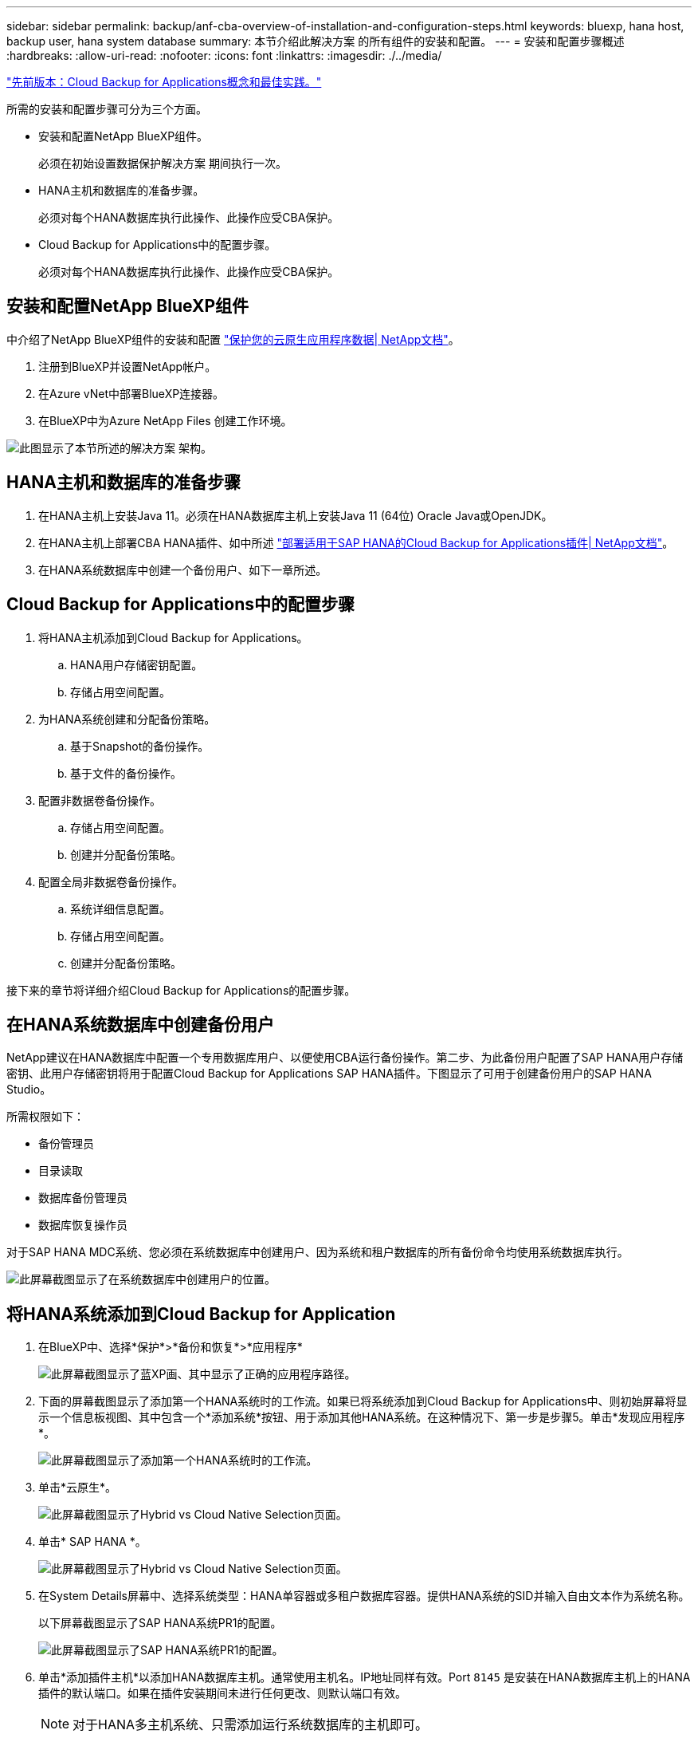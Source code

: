 ---
sidebar: sidebar 
permalink: backup/anf-cba-overview-of-installation-and-configuration-steps.html 
keywords: bluexp, hana host, backup user, hana system database 
summary: 本节介绍此解决方案 的所有组件的安装和配置。 
---
= 安装和配置步骤概述
:hardbreaks:
:allow-uri-read: 
:nofooter: 
:icons: font
:linkattrs: 
:imagesdir: ./../media/


link:anf-cba-cloud-backup-for-applications-concepts-and-best-practices.html["先前版本：Cloud Backup for Applications概念和最佳实践。"]

[role="lead"]
所需的安装和配置步骤可分为三个方面。

* 安装和配置NetApp BlueXP组件。
+
必须在初始设置数据保护解决方案 期间执行一次。

* HANA主机和数据库的准备步骤。
+
必须对每个HANA数据库执行此操作、此操作应受CBA保护。

* Cloud Backup for Applications中的配置步骤。
+
必须对每个HANA数据库执行此操作、此操作应受CBA保护。





== 安装和配置NetApp BlueXP组件

中介绍了NetApp BlueXP组件的安装和配置 https://docs.netapp.com/us-en/cloud-manager-backup-restore/concept-protect-cloud-app-data-to-cloud.html["保护您的云原生应用程序数据| NetApp文档"^]。

. 注册到BlueXP并设置NetApp帐户。
. 在Azure vNet中部署BlueXP连接器。
. 在BlueXP中为Azure NetApp Files 创建工作环境。


image:anf-cba-image5.png["此图显示了本节所述的解决方案 架构。"]



== HANA主机和数据库的准备步骤

. 在HANA主机上安装Java 11。必须在HANA数据库主机上安装Java 11 (64位) Oracle Java或OpenJDK。
. 在HANA主机上部署CBA HANA插件、如中所述 link:https://docs.netapp.com/us-en/cloud-manager-backup-restore/task-deploy-snapcenter-plugin-for-sap-hana.html["部署适用于SAP HANA的Cloud Backup for Applications插件| NetApp文档"]。
. 在HANA系统数据库中创建一个备份用户、如下一章所述。




== Cloud Backup for Applications中的配置步骤

. 将HANA主机添加到Cloud Backup for Applications。
+
.. HANA用户存储密钥配置。
.. 存储占用空间配置。


. 为HANA系统创建和分配备份策略。
+
.. 基于Snapshot的备份操作。
.. 基于文件的备份操作。


. 配置非数据卷备份操作。
+
.. 存储占用空间配置。
.. 创建并分配备份策略。


. 配置全局非数据卷备份操作。
+
.. 系统详细信息配置。
.. 存储占用空间配置。
.. 创建并分配备份策略。




接下来的章节将详细介绍Cloud Backup for Applications的配置步骤。



== 在HANA系统数据库中创建备份用户

NetApp建议在HANA数据库中配置一个专用数据库用户、以便使用CBA运行备份操作。第二步、为此备份用户配置了SAP HANA用户存储密钥、此用户存储密钥将用于配置Cloud Backup for Applications SAP HANA插件。下图显示了可用于创建备份用户的SAP HANA Studio。

所需权限如下：

* 备份管理员
* 目录读取
* 数据库备份管理员
* 数据库恢复操作员


对于SAP HANA MDC系统、您必须在系统数据库中创建用户、因为系统和租户数据库的所有备份命令均使用系统数据库执行。

image:anf-cba-image10.png["此屏幕截图显示了在系统数据库中创建用户的位置。"]



== 将HANA系统添加到Cloud Backup for Application

. 在BlueXP中、选择*保护*>*备份和恢复*>*应用程序*
+
image:anf-cba-image11.png["此屏幕截图显示了蓝XP画、其中显示了正确的应用程序路径。"]

. 下面的屏幕截图显示了添加第一个HANA系统时的工作流。如果已将系统添加到Cloud Backup for Applications中、则初始屏幕将显示一个信息板视图、其中包含一个*添加系统*按钮、用于添加其他HANA系统。在这种情况下、第一步是步骤5。单击*发现应用程序*。
+
image:anf-cba-image12.png["此屏幕截图显示了添加第一个HANA系统时的工作流。"]

. 单击*云原生*。
+
image:anf-cba-image13.png["此屏幕截图显示了Hybrid vs Cloud Native Selection页面。"]

. 单击* SAP HANA *。
+
image:anf-cba-image14.png["此屏幕截图显示了Hybrid vs Cloud Native Selection页面。"]

. 在System Details屏幕中、选择系统类型：HANA单容器或多租户数据库容器。提供HANA系统的SID并输入自由文本作为系统名称。
+
以下屏幕截图显示了SAP HANA系统PR1的配置。

+
image:anf-cba-image15.png["此屏幕截图显示了SAP HANA系统PR1的配置。"]

. 单击*添加插件主机*以添加HANA数据库主机。通常使用主机名。IP地址同样有效。Port `8145` 是安装在HANA数据库主机上的HANA插件的默认端口。如果在插件安装期间未进行任何更改、则默认端口有效。
+

NOTE: 对于HANA多主机系统、只需添加运行系统数据库的主机即可。

+
image:anf-cba-image16.png["此屏幕截图显示了\"Add-Plug-in Host Selection\"屏幕。"]

. 要添加HANA数据库用户存储密钥、请单击*添加用户存储密钥*。
+
输入用于为 HANA 数据库配置用户存储密钥的信息。您可以提供任何名称作为密钥名称。系统详细信息包括使用 hdbsql. 客户端与系统数据库通信的 IP 地址和端口。对于SAP HANA MDC系统、请输入port `3<instanceNo>13` 是用于通过SQL访问系统数据库的标准端口。

+
您必须在先前配置的系统数据库中提供数据库用户的用户名和密码。Cloud Backup for Applications会使用此信息自动创建用户存储密钥、并使用此密钥与HANA数据库进行通信。

+
image:anf-cba-image17.png["此屏幕截图显示了添加用户存储密钥选择屏幕。"]

. 在HANA主机上、您可以通过执行以下命令来检查密钥是否正常工作：
+
....
pr1adm@vm-pr1:/usr/sap/PR1/HDB01> hdbuserstore list
DATA FILE       : /usr/sap/PR1/pr1adm/.hdb/vm-pr1/SSFS_HDB.DAT
KEY FILE        : /usr/sap/PR1/pr1adm/.hdb/vm-pr1/SSFS_HDB.KEY
KEY PR1KEY
  ENV : 10.0.1.20:30113
  USER: SNAPSHOT
KEY PR1SAPDBCTRL
  ENV : vm-pr1:30113
  USER: SAPDBCTRL
pr1adm@vm-pr1:/usr/sap/PR1/HDB01> hdbsql -U PR1KEY
Welcome to the SAP HANA Database interactive terminal.
Type:  \h for help with commands
       \q to quit
hdbsql SYSTEMDB=>
....
. 单击*下一步*完成系统详细信息配置。
+
image:anf-cba-image18.png["此屏幕截图显示了System Details屏幕。"]

. 单击*添加存储*以配置HANA数据库的存储占用空间。
+
image:anf-cba-image19.png["此屏幕截图显示了\"存储占用空间\"屏幕上的\"添加存储\"按钮。"]

. 输入 HANA 系统存储卷的信息。
. 选择用于HANA系统的ANF卷的工作环境和NetApp帐户。选择HANA系统的数据卷。在我们的示例中、这是 `PR1_data_mnt00001`。
+

NOTE: 对于 SAP HANA 多主机系统，您必须选择属于该系统的所有 HANA 主机的数据卷。

+
image:anf-cba-image20.png["此屏幕截图显示了添加存储占用空间选择屏幕。"]

. 单击*下一步*以添加存储占用空间。
+
image:anf-cba-image21.png["此屏幕截图显示了如何添加存储占用空间。"]

. 查看配置并单击*添加系统*。
+
image:anf-cba-image22.png["此屏幕截图显示了如何添加存储系统。"]

+
image:anf-cba-image23.png["此屏幕截图显示了结果。"]



HANA系统现在已添加到Cloud Backup for Applications中。下一步、您必须配置备份操作。

image:anf-cba-image24.png["此屏幕截图显示了在何处配置备份操作。"]

link:anf-cba-create-backup-policies.html["下一步：创建备份策略。"]
